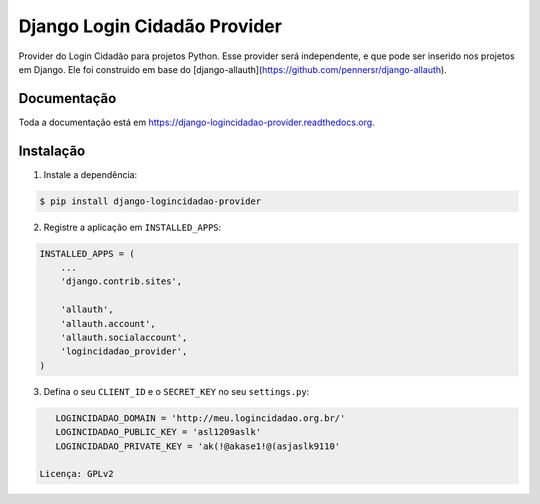 =============================
Django Login Cidadão Provider
=============================

.. image:: https://badge.fury.io/py/django-logincidadao-provider.png
    :target: https://badge.fury.io/py/django-logincidadao-provider

.. image:: https://travis-ci.org/hackultura/django-logincidadao-provider.png?branch=master
    :target: https://travis-ci.org/hackultura/django-logincidadao-provider

Provider do Login Cidadão para projetos Python. Esse provider será independente, e que pode ser inserido nos projetos
em Django. Ele foi construido em base do [django-allauth](https://github.com/pennersr/django-allauth).

Documentação
-------------

Toda a documentação está em https://django-logincidadao-provider.readthedocs.org.

Instalação
----------

1. Instale a dependência:

.. code-block:: bash

    $ pip install django-logincidadao-provider

2. Registre a aplicação em ``INSTALLED_APPS``:

.. code-block:: python

    INSTALLED_APPS = (
        ...
        'django.contrib.sites',

        'allauth',
        'allauth.account',
        'allauth.socialaccount',
        'logincidadao_provider',
    )

3. Defina o seu ``CLIENT_ID`` e o ``SECRET_KEY`` no seu ``settings.py``:


.. code-block:: python

    LOGINCIDADAO_DOMAIN = 'http://meu.logincidadao.org.br/'
    LOGINCIDADAO_PUBLIC_KEY = 'asl1209aslk'
    LOGINCIDADAO_PRIVATE_KEY = 'ak(!@akase1!@(asjaslk9110'

 Licença: GPLv2
